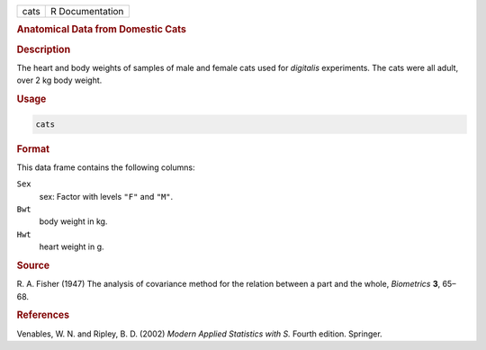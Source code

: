 .. container::

   ==== ===============
   cats R Documentation
   ==== ===============

   .. rubric:: Anatomical Data from Domestic Cats
      :name: cats

   .. rubric:: Description
      :name: description

   The heart and body weights of samples of male and female cats used
   for *digitalis* experiments. The cats were all adult, over 2 kg body
   weight.

   .. rubric:: Usage
      :name: usage

   .. code:: R

      cats

   .. rubric:: Format
      :name: format

   This data frame contains the following columns:

   ``Sex``
      sex: Factor with levels ``"F"`` and ``"M"``.

   ``Bwt``
      body weight in kg.

   ``Hwt``
      heart weight in g.

   .. rubric:: Source
      :name: source

   R. A. Fisher (1947) The analysis of covariance method for the
   relation between a part and the whole, *Biometrics* **3**, 65–68.

   .. rubric:: References
      :name: references

   Venables, W. N. and Ripley, B. D. (2002) *Modern Applied Statistics
   with S.* Fourth edition. Springer.
